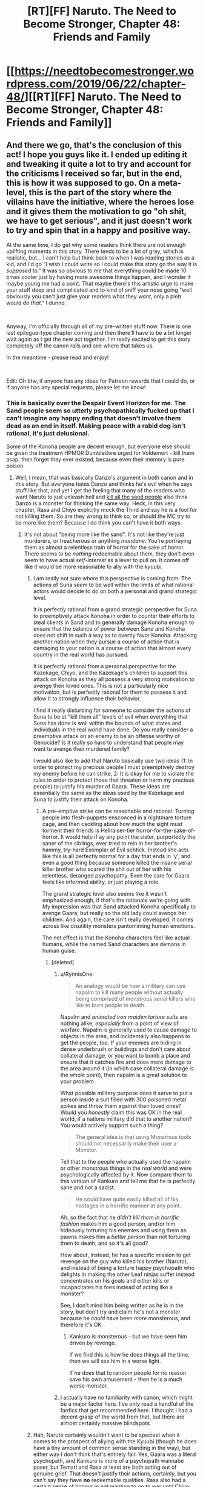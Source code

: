 #+TITLE: [RT][FF] Naruto. The Need to Become Stronger, Chapter 48: Friends and Family

* [[https://needtobecomestronger.wordpress.com/2019/06/22/chapter-48/][[RT][FF] Naruto. The Need to Become Stronger, Chapter 48: Friends and Family]]
:PROPERTIES:
:Author: Sophronius
:Score: 40
:DateUnix: 1561162792.0
:DateShort: 2019-Jun-22
:END:

** And there we go, that's the conclusion of this act! I hope you guys like it. I ended up editing it and tweaking it quite a lot to try and account for the criticisms I received so far, but in the end, this is how it was supposed to go. On a meta-level, this is the part of the story where the villains have the initiative, where the heroes lose and it gives them the motivation to go "oh shit, we have to get serious", and it just doesn't work to try and spin that in a happy and positive way.

At the same time, I do get why some readers think there are not enough uplifting moments in this story. There tends to be a lot of grey, which is realistic, but... I can't help but think back to when I was reading stories as a kid, and I'd go "I wish I could write so I could make this story go the way it is /supposed/ to." It was so obvious to me that everything could be made 10 times cooler just by having more awesome things happen, and I wonder if maybe young me had a point. That maybe there's this artistic urge to make your stuff deep and complicated and to kind of sniff your nose going "well obviously you can't just give your readers what they /want/, only a pleb would do /that."/ I dunno.

​

Anyway, I'm officially through all of my pre-written stuff now. There is one last epilogue-type chapter coming and then there'll have to be a bit longer wait again as I get the new act together. I'm really excited to get this story completely off the canon rails and see where that takes us.

In the meantime - please read and enjoy!

​

Edit: Oh btw, if anyone has any ideas for Patreon rewards that I could do, or if anyone has any special requests, please let me know!
:PROPERTIES:
:Author: Sophronius
:Score: 12
:DateUnix: 1561197691.0
:DateShort: 2019-Jun-22
:END:

*** This is basically over the Despair Event Horizon for me. The Sand people seem so utterly psychopathically fucked up that I can't imagine any happy ending that doesn't involve them dead as an end in itself. Making peace with a rabid dog isn't rational, it's just delusional.

Some of the Konoha people are decent enough, but everyone else should be given the treatment HPMOR Dumbledore urged for Voldemort - kill them asap, then forget they ever existed, because even their memory is pure poison.
:PROPERTIES:
:Author: Iconochasm
:Score: 10
:DateUnix: 1561225403.0
:DateShort: 2019-Jun-22
:END:

**** Well, I mean, that was basically Danzo's argument in both canon and in this story. But everyone hates Danzo and thinks he's evil when he says stuff like that, and yet I get the feeling that many of the readers who want Naruto to just unleash hell and [[https://www.youtube.com/watch?v=_60Jfwsylb8][kill all the sand people]] also think Danzo is a monster for thinking the same way. Heck, in this very chapter, Rasa and Chiyo explicitly mock the Third and say he is a fool for not killing them. So are they wrong to think so, or should the MC try to be more like them? Because I do think you can't have it both ways.
:PROPERTIES:
:Author: Sophronius
:Score: 5
:DateUnix: 1561226242.0
:DateShort: 2019-Jun-22
:END:

***** It's not about "being more like the sand". It's not like they're just murderers, or treacherous or anything /mundane/. You're portraying them as almost a relentless train of horror for the sake of horror. There seems to be /nothing/ redeemable about them, they don't even seem to have actual /self-interest/ as a lever to pull on. It comes off like it would be more reasonable to ally with the /kyuubi/.
:PROPERTIES:
:Author: Iconochasm
:Score: 7
:DateUnix: 1561234991.0
:DateShort: 2019-Jun-23
:END:

****** I am really not sure where this perspective is coming from. The actions of Suna seem to be well within the limits of what rational actors would decide to do on both a personal and grand strategic level.

It is perfectly rational from a grand strategic perspective for Suna to preemptively attack Konoha in order to counter their efforts to steal clients in Sand and to generally damage Konoha enough to ensure that the balance of power between Sand and Konoha does not shift in such a way as to overtly favor Konoha. Attacking another nation when they pursue a course of action that is damaging to your nation is a course of action that almost every country in the real world has pursued.

It is perfectly rational from a personal perspective for the Kazekage, Chiyo, and the Kazekage's children to support this attack on Konoha as they all possess a very strong motivation to avenge their loved ones. This is not a particularly nice motivation, but is perfectly rational for them to possess it and allow it to strongly influence their behavior.

I find it really disturbing for someone to consider the actions of Suna to be at "kill them all" levels of evil when everything that Suna has done is well within the bounds of what states and individuals in the real world have done. Do you really consider a preemptive attack on an enemy to be an offense worthy of Genocide? Is it really so hard to understand that people may want to avenge their murdered family?

I would also like to add that Naruto basically use two ideas (1: In order to protect my precious people I must preemptively destroy my enemy before he can strike, 2: It is okay for me to violate the rules in order to protect those that threaten or harm my precious people) to justify his murder of Gaara. These ideas are essentially the same as the ideas used by the Kazekage and Suna to justify their attack on Konoha.
:PROPERTIES:
:Author: CaseyAshford
:Score: 4
:DateUnix: 1561237989.0
:DateShort: 2019-Jun-23
:END:

******* A pre-emptive strike can be reasonable and rational. Turning people into flesh-puppets ensconced in a nightmare torture cage, and then cackling about how much the sight must torment their friends is Hellraiser-tier horror-for-the-sake-of-horror. It would help if ay any point the sister, purportedly the saner of the siblings, ever tried to rein in her brother's hammy, try-hard Exemplar of Evil schtick. Instead she acts like this is all perfectly normal for a day that ends in 'y', and even a good thing because someone killed the insane serial killer brother who scared the shit out of her with his relentless, deranged psychopathy. Even the care for Gaara feels like informed ability, or just playing a role.

The grand strategic level also seems like it wasn't emphasized enough, if that's the rationale we're going with. My impression was that Sand attacked Konoha specifically to avenge Gaara, but really so the old lady could avenge her children. And again, the care isn't really developed, it comes across like disutility monsters pantomiming human emotions.

The net effect is that the Konoha characters feel like actual humans, while the named Sand characters are demons in human guise.
:PROPERTIES:
:Author: Iconochasm
:Score: 3
:DateUnix: 1561240719.0
:DateShort: 2019-Jun-23
:END:

******** [deleted]
:PROPERTIES:
:Score: 6
:DateUnix: 1561241448.0
:DateShort: 2019-Jun-23
:END:

********* u/RynnisOne:
#+begin_quote
  An analogy would be how a military can use napalm to kill many people without actually being comprised of monstrous serial killers who like to burn people to death.
#+end_quote

Napalm and /animated iron maiden torture suits/ are nothing alike, /especially/ from a point of view of warfare. Napalm is generally used to cause damage to objects in the area, and incidentally also happens to get the people, too. If your enemies are hiding in dense underbrush or buildings and don't care about collateral damage, or you want to bomb a place and ensure that it catches fire and does more damage to the area around it (in which case collateral damage is the whole point), then napalm is a great solution to your problem.

What possible military purpose does it serve to put a person inside a suit filled with 300 poisoned metal spikes and throw them against their loved ones? Would you /honestly/ claim this was OK in the real world, if a nations military did that to another nation? You would actively support such a thing?

#+begin_quote
  The general idea is that using Monstrous tools should not necessarily make their user a Monster.
#+end_quote

Tell that to the people who actually used the napalm or other monstrous things in the /real world/ and were psychologically affected by it. Now compare them to this version of Kankuro and tell me that he is perfectly sane and not a sadist.

#+begin_quote
  He could have quite easily killed all of his hostages in a horrific manner at any point.
#+end_quote

Ah, so the fact that he /didn't kill them in horrific fashion/ makes him a good person, and/or him hideously torturing his enemies and using them as pawns makes him a /better person/ than not torturing them to death, and so it's all good?

How about, instead, he has a specific mission to get revenge on the guy who killed his brother (Naruto), and instead of being a torture happy psychopath who delights in making the other Leaf ninjas suffer instead concentrates on his goals and either kills or incapacitates his foes instead of acting like a monster?

See, I don't mind him being written as he is in the story, but don't try and claim he's not a monster because he /could/ have been /more/ monsterous, and therefore it's OK.
:PROPERTIES:
:Author: RynnisOne
:Score: 4
:DateUnix: 1561269915.0
:DateShort: 2019-Jun-23
:END:

********** Kankuro is monsterous - but we have seen him driven by revenge.

If we find this is how he does things all the time, then we will see him in a worse light.

If he does that to random people for no reason save his own amusement - then he is a much worse monster.
:PROPERTIES:
:Author: GeneralExtension
:Score: 2
:DateUnix: 1564850168.0
:DateShort: 2019-Aug-03
:END:


********* I actually have no familiarity with canon, which might be a major factor here. I've only read a handful of the fanfics that get recommended here. I thought I had a decent grasp of the world from that, but there are almost certainly massive blindspots.
:PROPERTIES:
:Author: Iconochasm
:Score: 3
:DateUnix: 1561243179.0
:DateShort: 2019-Jun-23
:END:


****** Hah, Naruto certainly wouldn't want to be speciest when it comes to the prospect of allying with the Kyuubi (though he does have a tiny amount of common sense standing in the way), but either way I don't think that's entirely fair. Yes, Gaara was a literal psychopath, and Kankuro is more of a psychopath wannabe poser, but Temari and Rasa at least are both acting out of genuine grief. That doesn't justify their actions, certainly, but you can't say they have *no* redeemable qualities. Rasa also had a certain sense of honour in not wanting to go to war until Chiyo swayed him, refusing to go after the Third's son, and wondering briefly about the chunin/jonin in the guesthouse he had just killed.

Also an odd thing I've noticed: Characters who do evil things for irrational reasons tend to be much more hated than those who do evil purely for the sake of evil. Heck, Bonesaw and the Joker both have fans even though I see them as horrifically evil, and I still don't really get why the former was accepted as redeemable.

Anyway, all of that is ignoring the more important point that even if all of the named Sand characters are evil, that doesn't mean that the shinobi fighting for them are. You can see at the end of this chapter that the others seem to be afraid of Rasa and Chiyo, and for good reason. So even if you think these specific people are pure poison, that doesn't justify a genocidal war against the entire Sand.
:PROPERTIES:
:Author: Sophronius
:Score: 6
:DateUnix: 1561235831.0
:DateShort: 2019-Jun-23
:END:

******* u/RynnisOne:
#+begin_quote
  Characters who do evil things for irrational reasons tend to be much more hated than those who do evil purely for the sake of evil.
#+end_quote

I... honestly don't see the difference between these two. Evil for its own sake is inherently irrational.

#+begin_quote
  why the former (Bonesaw) was accepted as redeemable
#+end_quote

You've got me, I have no idea. How they were totally cool with her Heel-Face Turn is beyond me, and it was one of the major dissonance moments for me when reading it. Same with "Valkyrie".

#+begin_quote
  So even if you think these specific people are pure poison, that doesn't justify a genocidal war against the entire Sand.
#+end_quote

Yeah, but see, the biggest problem is that until those high-ranking Evil Overlords are put down, the soldiers are just going to do their jobs and fight. Especially if they fear their masters more than you. So unless you have a strategy that avoids all normal warfare and instead targets the leaders by specific groups of highly experienced individuals trained and selected for the task (ie: What I assume warfare would be like in a world full of Ninja, warfare "Salarian style"), you're invariably going to have to harvest a lot of regular soldier guys on your way to the top.

While pure genocide should be off the table, there's no way their /nation/ should be allowed to survive in its current form.
:PROPERTIES:
:Author: RynnisOne
:Score: 2
:DateUnix: 1561270377.0
:DateShort: 2019-Jun-23
:END:

******** u/Sophronius:
#+begin_quote
  I... honestly don't see the difference between these two. Evil for its own sake is inherently irrational.
#+end_quote

I mean more people who do evil knowing it's evil. Card carrying villain types tend to be more well-liked, for some reason - perhaps just because they're more obviously a fantasy and so don't register as a threat. People are much more likely to have personal bad experiences with irrational idiots than with hammy supervillains, so the latter is seen as harmless, or something like that. It's always been interesting to me how some people can write apparently sincere articles about how Thanos or Killmonger or Scar is actually the hero of their story, while at the same time thinking of their own politicians as unforgivable monsters. It's an odd quirk of human psychology.

#+begin_quote
  While pure genocide should be off the table, there's no way their /nation/ should be allowed to survive in its current form.
#+end_quote

At the risk of bringing politics into this... didn't we learn from recent history that regime change is usually a terrible idea? If you think of the Sand as fantasy Iran, assassinating their leadership doesn't seem like nearly as good of an idea. The Third in this story has basically been doing the only thing he can do - try to improve relations with the current ruler to prevent the whole situation from becoming seriously worse.
:PROPERTIES:
:Author: Sophronius
:Score: 6
:DateUnix: 1561280633.0
:DateShort: 2019-Jun-23
:END:

********* u/RynnisOne:
#+begin_quote
  Card carrying villain types tend to be more well-liked, for some reason
#+end_quote

I'd say it's probably because readers/viewers can feel alright hating them or enjoying when they suffer. Since the character crossed a line into a territory where they aren't realistic /people/ anymore, it's OK to hate them, whereas in the real world that might not be morally acceptable.

That, and the hero's "goodness" is a mirror of the "evilness" of the villain. The nastier the villain, the more you root for the hero.

#+begin_quote
  how Thanos is actually the hero of their story
#+end_quote

That's honestly how Infinity War /actually went/. Thanos was a villain protagonist with a goal he honestly believed in. The fact that he retired to a farm at the end instead of doing more murderdeathkill shows that he honestly believed what he said. The other two examples don't fit as well, as Scar was simply selfish, and Killmonger was all about destruction and not working out a better system.

#+begin_quote
  didn't we learn from recent history that regime change is usually a terrible idea?
#+end_quote

/Looks at post-WWII Germany and Japan./

No. Regime change, properly done, can improve upon an otherwise hostile and belligerent nation.

What your describing is the more modern, lazy method where chopping off the head of the snake and then leaving while saying "Victory!" is the standard operating procedure. Of course, all it really does is create a power vacuum that causes even /more/ ruthless people to take over what's left and the process has to continue again.

Really makes you wonder if it's on purpose. But that's enough politics.

Allowing an enemy to completely screw you over and murder your people, as has been done here, will make the situation much worse. Absolutely nobody's view of the Leaf will improve from this except a few high-minded idealists, and absolutely everything will be harder from them. Furthermore, the /people/ of the Leaf are always going to wonder when it will be OK for someone else to raid and murder them and get away from it without repercussion.
:PROPERTIES:
:Author: RynnisOne
:Score: 4
:DateUnix: 1561304161.0
:DateShort: 2019-Jun-23
:END:


******** It's not hard for me to see why people found Bonesaw redeemable; she was a fundamentally innocent child forced to become a monster to survive, while being put through constant psychological and emotional abuse. The only agency you can really argue her having was choosing not to kill herself at ~8 years old before Jack could basically brainwash her.
:PROPERTIES:
:Author: meterion
:Score: 3
:DateUnix: 1561280118.0
:DateShort: 2019-Jun-23
:END:

********* Sure, I accept that different rules apply for children, but... she was /really/ into the torture. She did a lot of that stuff because she wanted to, not because Jack made her do it. And I don't really remember that part of her changing - she just had an epiphany where she went "oh right, Jack is evil" and somehow that made her "good". It was very weird to me.
:PROPERTIES:
:Author: Sophronius
:Score: 1
:DateUnix: 1561294311.0
:DateShort: 2019-Jun-23
:END:

********** Honestly though, it's not just a case of her being "really into" the monstrous things she did- hell, there are actual, real world analogues here. There are child soldiers in other countries, kids Bonesaw's age when Jack got to her, who get dragged from their homes and told, "either you fight with us or I shoot your mother in the head or worse," which is both unfathomably traumatic and also, I feel confident saying, OBJECTIVELY LESS TRAUMATIZING than what Bonesaw had happen to her. Then they get thrown in with other kids who just had the exact same thing happen to them, and get ordered to commit war crimes or else. Did you know what war crimes were at 8 years old? I sure as fuck didn't, and you're gonna tell me after it happens over and over again, and gets normalized, because that's how BRAINS WORK, that when they get captured or free or whatever, you would look at them and say, "yep, that 12 year old with Stockholm's Syndrome on steroids, yep completely irredeemable monster."? There's a reason we draw the line at adulthood when it comes to "how much agency does someone have." Is she completely blameless? No, of course not, but swinging the pendulum too far the other way makes even less sense.
:PROPERTIES:
:Score: 3
:DateUnix: 1561316735.0
:DateShort: 2019-Jun-23
:END:

*********** Okay, but... usually, child soldiers don't just change to "yeah, I'm good now" overnight. I get that you don't want to go over long periods of psychological treatment in a story like that, but it just feels... wrong. It wasn't just bonesaw either. The story was constantly going "hey remember that villain from 2 pages back? yeah we're on the same side now." Then again, the central premise was already that heroes and literal nazis were playing a game of cops and robbers with each other so they can team up to fight Godzilla, so I guess it's just one of those things you're supposed to roll with.
:PROPERTIES:
:Author: Sophronius
:Score: 1
:DateUnix: 1561318977.0
:DateShort: 2019-Jun-24
:END:

************ Yeah, and neither did Bonesaw- remember, she was in that stasis bubble sans-Jack for a couple years on her own, PLUS the intervention of someone who's whole thing is saying/doing something at the exact right time to cause major effect (yes, yes, I DO admit Path to Victory is bullshit). And even after that, she was only as far as admitting she was broken, not "yes this person is perfectly fine and good now they're 100% heroic and everything is fine." And yes some of the horrible villians were cooperating on Gold Morning, because the threat of complete global annihilation tends to do that to people. And they STILL weren't actually all that great at cooperating until Khephri- aka "Finally, everyone was working together." It's almost like people having varied and conflicting motivations and experiences, that can't be easily defined in a hero/villian dichotomy, was a central theme of the book or something.
:PROPERTIES:
:Score: 1
:DateUnix: 1561319501.0
:DateShort: 2019-Jun-24
:END:

************* ...but even the endbringers were cooperating with the heroes.

It isn't that there was a lot of morally grey and complex characters in the story - I'm perfectly okay with that. It's more that characters were 100% pure evil, right up until the story needed them to be good, and then they just were. Don't get me wrong, I like the story a lot, but it was very definitely tailored to be awesome rather than realistic.
:PROPERTIES:
:Author: Sophronius
:Score: 1
:DateUnix: 1561320373.0
:DateShort: 2019-Jun-24
:END:

************** Who else other than Bonesaw are you referring to with that? I can't think of anyone other than the Nine who fit that criteria, and even them, other than Jack, had at least some mitigating factor or another.

The Endbringers also were explicitly NOT human, and were basically wrangled in by the Simurgh to help, and with her we don't even KNOW her motivations, for all we know she had something further down the line she was/is planning for. I would say they're a reasonable exception considering their role in the story as "forces of nature."

I'm sorry if I come off as confrontational here, it just really bothers me how a lot of people in this community REALLY don't seem to "get" Worm- It's not a story about optimizing superpowers and saving the world. It's an exploration in trauma, conflict, and communication and the lack thereof, in a world where the consequences are turned up to 11. You aren't supposed to take Taylor's narration at face value, Khephri isn't a crowning moment of awesome, it's a tragic ending to a complicated character who gave in to her worst impulses at a pivotal moment, and just because it worked doesn't mean it was the best path to achieving that victory. Amy using her powers the way she does ("suboptomally") isn't a strike against the story; if you gave most people superpowers at the same time they experienced trauma, their first thought don't going to be to bootstrap that power to infinite energy- which is ironic, because that's the whole goal of the cycle in the first place. This sub especially seems to go into it expecting it to be like HPMOR, and end up missing a lot of the nuance. Hell, some people in this sub miss the nuance of that too, since it's ALSO supposed to be a cautionary tale of assuming you're right about everything.
:PROPERTIES:
:Score: 3
:DateUnix: 1561321278.0
:DateShort: 2019-Jun-24
:END:

*************** Oh no, I totally agree with that last paragraph. There is a lot of good character stuff in there, the world building is great, the escalation of drama is fantastic, all of that is true. And I certainly agree that rationality does not replace the need for a character-driven plot. HPMOR was written with the same philosophy, in fact.

But, that doesn't change the fact that in Worm things sometimes happen for no reason. There are a lot of "because path to victory says so" moments, which is just as stupid as when that happened in HPMOR, and things like "a Simurgh did it" is no better than the wizard version of the same. Yes, it's fine to sometimes have things happen without the POV characters understanding why, but things like the endbringers changing sides did not feel like it was properly set up to me, it just seemed like it happened because it was cool.

And the story does struggle a bit with constantly wanting to move on to the next cool thing. I remember being excited for the upcoming confrontation with Kaiser, but then Leviathan showed up and it was just dropped. I remember speculating excitedly about how they might counter Coil's power, but then he just drops his guard and dies. A lot of the time, I had this sense of immense potential that wasn't really explored because there always had to be new cool things going on, and by the end there were 10 new characters introduced for each old character that disappeared, to the point where it just wasn't a character-driven story anymore because they're all fighting to stop a prophesy because some character said so and now the SH9 are being mass produced so we have to fight them and wait that person is a bad guy now so I guess we have to change sides again...

Awesomeness is great, but a story also needs to have room to breathe. Worm didn't always get that, which was a pity.
:PROPERTIES:
:Author: Sophronius
:Score: 1
:DateUnix: 1561321996.0
:DateShort: 2019-Jun-24
:END:

**************** 100% agree on the pacing, and I'd say that's probably the biggest flaw of the story. He definitely fleshed out a lot more of the world than he showed, and there were moments that could have been focused on for longer. Pact had this problem but on steroids, but Twig and now Ward are definitely slowed down, and I think better for it.

Also agree on the Path to Victory thing, although I think it works for what it is. I suspect we could probably talk in circles around that point for hours and not really get anywhere, so I'll just leave it at that.

The Simurgh I think works though, because when we do see inside her head we find out she's not quite as omniscient as people seem to think, and it works by showing how the "threat" of Simurgh influence, and people's subsequent reaction tends up being more dangerous than the influence itself.

I wouldn't say anything quite happens "for no reason," I can't think of any moment in the story where someone does something or something happens that isn't a result of people acting in their own best interest based on whatever information and perspective they had at the time, however flawed it may be.

Kaiser works precisely BECAUSE it's so sudden and unexpected, him and other characters getting demolished in that fight works to really ramp up the stakes and show just how dangerous this world is. Remember, these things are attacking a major city once every few months, and we really see the impact of that first hand. And it's not like his whole crew just disappears, the remnants of the EEE stick around and still have an impact on the story.

The whole Coil thing is subtle enough that I didn't actually catch it on my first couple read-throughs, but he didn't just grab the idiot ball, they defeated him exactly how you'd counter someone with that power in real life- they built up resources, slowly and subtly enough that he wouldn't notice until it was too late, and then get him in a position where he's forced to use his power with the safety off or risk losing long-term. It's also heavily implied he tried to kill Taylor many, many times without his power, and failed each time- the attack on the Mayor, when Tattletale's power suddenly gave her completely different info? It means that there was a whole timeline where he DID try to kill her, failed, and she went after him, so he had to hold off and try again. That entire fight sequence from the moment he kidnaps Taylor until his death is basically him using his power non-stop, and we only see the timelines where it goes least bad for him. Remember "don't use grenades, whatever you do?" The whole convoluted sequence with the barn and the fire isn't him cartoon villaining, it's plan Z after plans A-Y have failed over and over again. It's honestly one of my favorite parts of the book, and clever narrative structures like that are probably Wildbows biggest strengths.
:PROPERTIES:
:Score: 2
:DateUnix: 1561323873.0
:DateShort: 2019-Jun-24
:END:

***************** With regards to Coil, I can only link you to this crushing rebuttal in reply: [[https://forums.sufficientvelocity.com/threads/the-need-to-become-stronger.33074/page-6#post-8773524]]

All nonsense aside though, the implications of his power were never really explored, and saying "he used it off screen for off-screen reasons really doesn't work from a story-perspective. The point is that there is buildup, you raise audience expectations... and then the thing simply doesn't happen. That doesn't mean that what does happen can't still be awesome, but you still end up disappointing some readers by never doing the thing you had effectively promised you would do. It's like Chekhov's gun: If you show the reader a cool railgun at the beginning of the story, it should be fired on-screen - not mentioned between lines how it couldn't be used in the final fight because it was already used off-screen.
:PROPERTIES:
:Author: Sophronius
:Score: 1
:DateUnix: 1561326495.0
:DateShort: 2019-Jun-24
:END:

****************** Okay, so while that link was very pithy and very amusing, I'm going to have to hard disagree on basically all of it.

For one, Tattletale didn't just wave a stack of cash and magically convince the mercs- she worked with them them most closely out of any of the Undersiders even before the betrayal, and is shown on-sceen to have a somewhat close and trusting relationship to them. You're telling me someone who's whole power is being able to figure things out about people, wouldn't be able to convince a coworker that they interact with favorably over a long period of time that their boss is losing touch, and maybe it's time for a change in management? We don't actually know the extent of Claverts relationship with the mercenaries, we don't know precisely what was said, but there's definitely more to it than "hey look more money."

The fact that he failed to kill her while using his power to stay safe, WAS shown on-sceen at least once, that was the point of the "he's going to kill you" subplot in the Mayor attack. We ALSO know that he HAD to use his power without a safe timeline, because time still moves normally forward, he just gets two shots at things. The debate was only going to happen once, he basically had to make his move then or else he risks the city getting condemned, and he didn't want to leave that up to chance, since if he fails it doesn't matter how many safe timelines he has, his whole enterprise crumbles.

So he's made this agreement about Dinah with the Undersiders, and he doesn't want to give her up because she's too valuable. If he goes back on it directly, they have enough dirt/firepower to be a serious problem. However, Taylor is the only one who REALLY has a problem with it (I'll get to that), and they all back her, so if he just gets rid of Taylor it's likely he can just convince the rest of them to play nice. Which is why he stages the whole "fake betrayal."

So he needs to kill Taylor (something he's been expicitly trying to do and failing multiple times with safe timelines up) without tipping off the rest of the Undersiders that he's doing it, since if they find out they'll go thermonuclear on him. But like I said, he needed to use both timelines already, and he needs to disappear as Calvert asap since he just faked his death, and if he gives up Dinah now it will be very hard to keep trying to get her away from Taylor. So if he leaves a safe timeline and resets to it, he loses Dinah for good. Was it worth him risking everything? No, but it's absolutely in character given how he's acted towards her the whole story.

Also, don't know if you have seen this, but WoG is that his power isn't actually parallel universe creation (which doesn't really jive with the rest of the setting), it's basically a precog power with a weird interface. Which isn't stated but it is implied, based on how his power interacts with Dinah's and the feedback being something that expicitly happens when precog powers interact.

As far as how Taylor's reaction to Dinah's condition and lack thereof for all the other messed up shit, yes, that's true, it's also the point. She's basically using her as a rationalization for everything she's doing. It's the same as her "oh it's okay because it's just cover so I can bust these guys later." She's trying to rationalize her bad decisions but digging herself deeper.
:PROPERTIES:
:Score: 2
:DateUnix: 1561328540.0
:DateShort: 2019-Jun-24
:END:

******************* u/Sophronius:
#+begin_quote
  You're telling me someone who's whole power is being able to figure things out about people, wouldn't be able to convince a coworker that they interact with favorably over a long period of time that their boss is losing touch, and maybe it's time for a change in management?
#+end_quote

Sure, her power can justify it, but her power could justify /anything/. That's part of the problem. Her power is a black box that sometimes tells her things and sometimes doesn't. It isn't satisfying to have her do stuff like that offscreen and have it work based on what essentially boils down to "a precog did it". There was not enough set-up for her bribing his mercs, and so it wasn't a satisfying resolution for me.

#+begin_quote
  The fact that he failed to kill her while using his power to stay safe, WAS shown on-sceen at least once, that was the point of the "he's going to kill you" subplot in the Mayor attack. We ALSO know that he HAD to use his power without a safe timeline, because time still moves normally forward, he just gets two shots at things.
#+end_quote

But all of that is just an in-story justification designed to give Tailor a chance. There is no way, absolutely empathically /no way/ that someone like you or I would actually go "Huh, looks like my super-secret simulated attempts to kill this one superpowered individual all keep failing for some weird reason. I guess I have no choice but to do it again except for real this time, despite having no reason to think the outcome will be any different. Oh, and since just shooting her apparently doesn't work, I guess I'll instead use a convoluted scheme involving a perfect body double meant to trick her friends into thinking she betrayed her, and at the same time teleport her into a burning building that she can't escape out of unless she happens to have a gun or something, and I'll just stake my entire life on that. Yeah, sounds good."

The whole sequence is a comic book plot. And that would be fine, in principle, if it were that kind of story. But Wildbow generally tried to have things make sense. Coil was presented as a dangerously smart, rational villain. A ridiculous plot like this, where he ditches his best defence on a ploy that hinges on using new technology to copy her powers, her friends not catching on, her not being able to escape a building etc. when he *knows* that he already failed to kill her several times in the past... it makes zero sense.

#+begin_quote
  As far as how Taylor's reaction to Dinah's condition and lack thereof for all the other messed up shit, yes, that's true, it's also the point. She's basically using her as a rationalization for everything she's doing. It's the same as her "oh it's okay because it's just cover so I can bust these guys later." She's trying to rationalize her bad decisions but digging herself deeper.
#+end_quote

Oh sure. That part is weird, but in character. Her odd psychology could sometimes make her frustrating to read, but it's not bad writing by itself.
:PROPERTIES:
:Author: Sophronius
:Score: 1
:DateUnix: 1561330416.0
:DateShort: 2019-Jun-24
:END:


****************** Edit: re read your link again, didn't realize you brought up the WoG. You may be right about the "murdering millions of conscious beings each time" thing, but then doesn't Dinah do the same thing but on a much larger scale each time she uses hers? I feel like that crosses over into "suspension of disbelief" far enough, especially considering that powerful precog abilities are expicitly expensive but in the toolbox of the Entities.
:PROPERTIES:
:Score: 2
:DateUnix: 1561328952.0
:DateShort: 2019-Jun-24
:END:


************** u/GeneralExtension:
#+begin_quote
  ...but even the endbringers were cooperating with the heroes.
#+end_quote

Taking the in story reason as given, it makes sense. If there was foreshadowing for the whole Eidolon thing I missed it. (The "they're not trying to destroy the world, just cause chaos" was one thing, but how did Eidolon do that? He was never aware of that being one of his powers, and the other powers in the work didn't have that much of a surprise to their holder.) Given the pre-existing stuff, it wouldn't have worked for the Simurgh to suddenly reveal a less passive Master ability and take over a bunch of capes >! and directly send them against You-Know-Who, even if that seems almost more in character. !<

Afterwards it is unclear what they are going to do/what their goals are, or what they'll do next.
:PROPERTIES:
:Author: GeneralExtension
:Score: 1
:DateUnix: 1564851189.0
:DateShort: 2019-Aug-03
:END:


********** I don't disagree with that, but I would respond that while Bonesaw may have liked doing the things she did, Jack was the one who made her into that kind of person without her choice in the matter. For an analogy appropriate to that series, think of her like a dog whose been trapped in a dogfighting ring. The dog may come to enjoy what it does, but not for any fault of its own but the environment it was forced to be in.
:PROPERTIES:
:Author: meterion
:Score: 2
:DateUnix: 1561310431.0
:DateShort: 2019-Jun-23
:END:


******** u/Iconochasm:
#+begin_quote
  You've got me, I have no idea. How they were totally cool with her Heel-Face Turn is beyond me, and it was one of the major dissonance moments for me when reading it. Same with "Valkyrie".
#+end_quote

Because both of them had the general backstory of "traumatized child who can't be held entirely responsible for their actions", plus had a remorse & redemption arc.
:PROPERTIES:
:Author: Iconochasm
:Score: 2
:DateUnix: 1561311987.0
:DateShort: 2019-Jun-23
:END:

********* Yeah, as well as decades or more of actually doing reprehensible things since they were children, and a 'redemption arc' that lasts but a fraction of the written series that we see.
:PROPERTIES:
:Author: RynnisOne
:Score: 1
:DateUnix: 1561314554.0
:DateShort: 2019-Jun-23
:END:

********** The redemption arc wasn't powerful because it just excused everything she did, it was powerful because she chose to stop at all. There's not a person on the planet, alive or in history, who could have resisted the level of psychological breakdown and brainwashing that Jack inflicted on her at EIGHT YEARS OLD, before grooming her for many, many years after. Yes, Bonesaw is a monster, but the reason that her heel-face turn worked was because once she no longer had Jack manipulating her, she was able to recognize on some level, "hey this is fucked up, I'm really awful aren't I," and chose to try to do some good in the world, instead of just accepting she's a monster and doubling down. It doesn't excuse her past actions, but it is a powerful moment in the story nonetheless.
:PROPERTIES:
:Score: 6
:DateUnix: 1561315657.0
:DateShort: 2019-Jun-23
:END:


********** Bonesaw is ~12 when we see her, having been in the thrall of a psychopath with superpowered manipulation since she was ~7. Her redemption arc is an interlude that spans the better part of 2 years.
:PROPERTIES:
:Author: Iconochasm
:Score: 2
:DateUnix: 1561346834.0
:DateShort: 2019-Jun-24
:END:


***** u/RynnisOne:
#+begin_quote
  that was basically Danzo's argument in both canon and in this story. But everyone hates Danzo and thinks he's evil when he says stuff like that
#+end_quote

To be fair, when you have a militaristic pragmatic rationalist express his opinion and put his methods into action, a /lot/ of people get squeamish really quickly. Even, or especially, if their approach is probably the best possible solution.

#+begin_quote
  Rasa and Chiyo explicitly mock the Third and say he is a fool for not killing them.
#+end_quote

And they are right. They have just butchered many of his people, led to the deaths of several of his most powerful supporters, and have shown zero remorse for what they have done. It's not the first time they have betrayed him or set him up in an almost impossible position politically in an attempt to bring him down.

And then he just /lets them get away with it/. No concession or agreements on their part aside from "stop attacking us now and we'll not attack you". Of course they laugh. Hell, /I/ laughed when reading it, and still can't believe him.

#+begin_quote
  Because I do think you can't have it both ways.
#+end_quote

Sounds like a false dichotomy to me. We're talking about Naruto, right? Who, even in canon, is almost always the guy to Take A Third Option?
:PROPERTIES:
:Author: RynnisOne
:Score: 7
:DateUnix: 1561270770.0
:DateShort: 2019-Jun-23
:END:

****** Oh, I don't think Danzo is the good guy actually - not canon Danzo, certainly. But a big part of what I'm trying to do with this story is show how the exact same actions can either seem horribly evil or totally fine depending on who does it to whom, and from whose perspective it is shown.

- Canon Danzo argued that the other nations are evil and that the Leaf should do a pre-emptive strike, and he was called a monster for it. In NTBS, he says the same thing... except he kind of ends up being right.
- Canon Sarutobi was all about tolerating horrific evil in the name of peace. And yet, everyone saw him as the good guy, even when the Head Torturer was standing right there next to him, because he was the Good Guy (TM)
- Canon Naruto was all about forgiving seemingly irredeemable enemies, such as Gaara. But when he does a much less extreme version of that in this story (not killing Temari and Kankuro) it doesn't feel so right. It feels like injustice.
- Canon Itachi slaughtered his entire clan, and most of the readership still see him as a hero, because he was cool.
- Canon Temari casually tossed Tenten onto a pile of her own knives and Shuriken after she was already unconscious and defeated, because... she wanted to show how superior she was, I guess. But it's okay, because she turned good later.
- Canon Kankuro trapped his opponent in an Iron Maiden and impaled him from every side at once with spikes, and he never stopped grinning and taunting even as his victim screamed and begged to be released. And we were *okay* with that because hey, Kankuro was on *our* side now, and he was doing it to one of the bad guys.

That's the point of this. I wanted to show what it looks like to argue for canon Naruto's philosophy of forgiveness in a world that isn't specifically tailored to make that worldview look good. That was the idea, anyway. That doesn't mean Naruto can't still find a way to make it work, somehow - but it can't be as easy as him forgiving Gaara in canon. That simply would not work in a rational story.
:PROPERTIES:
:Author: Sophronius
:Score: 9
:DateUnix: 1561282108.0
:DateShort: 2019-Jun-23
:END:

******* I wasn't saying he was good. I simply said he was a militaristic pragmatic rationalist. From his point of view, that's the best thing to do.

And honestly, he's still right either way. Even aside the fact that he's actually 'right' due to the plans of the other nations, he exists in a world where standing armies aren't a thing as much as /every army is composed of tiers of various levels of special forces/. Pre-emptive strikes are the /only/ real way to wage war in such scenarios.

Sarutobi may be the 'designated good guy', in which case people will tend to see him as much. That's more of a storytelling trope. But, being rational here, that doesn't stop them from being horribly wrong or outright stupid. If "Peace" is your goal above all costs, you will either force everyone to stop warfare entirely if you are powerful enough, or you will quite peacefully lead yourself and your people to the noose if you are /not/ powerful enough.

Oh no, when Naruto does it in the series, it feels like injustice too. I mean, maybe it's different for other people, but I find it hard to believe. The difference is that in the show he's one of the protagonists that does their best to /befriend the villains/ and show them a better way through his own actions (Tenchi Muyo comes to mind as being one of the archetypal anime that pioneered this approach). Now, realistically, this is /not going to work on hardened killers who grew up being child soldiers/, but nothing else in the world seems to run on logic anyway, so that's just one of the powers of the protagonist, I suppose. Still, it doesn't have to be /justice/, it just has to be /reasonable/. I can see him letting Temari off the hook here, as she was blinded for 'justice' for her brother. But I can't see Naruto, the guy who cares about his friends more than anything else, letting this version of Kankuro off the hook. If anything, he'd come to rightly believe that the man has at least a sizable portion of his brother's madness.

I hate Itachi and Sasuke. And like this version of Naruto, I see absolutely no reason why anyone would be falling and fawning over them in admiration. Even the guy that wrote Sasuke started with him being a "calm cool kung fu genius" type and reverse-engineered his flimsy 'personality' from there. Their characters are some of the /most irrational/ in the original series, and that's saying a /lot/.

The Canon Kankuro example seems more like the previous bit about the enemies being dehumanized. If they're so over-the-top evilbad, then we cease to see them as humans. I'd find his actions disgusting and unproductive either way. Emotions aside, it's impractical to do such a thing, because either the enemy is too weak to be a threat to you anyway, or the enemy is strong enough to be a threat and you are /just giving them more time to escape or survive/. If the latter, just knife them and be done.

#+begin_quote
  That's the point of this. I wanted to show what it looks like to argue for canon Naruto's philosophy of forgiveness in a world that isn't specifically tailored to make that worldview look good
#+end_quote

Now /THIS/... /this I like/. Canon Naruto's philosophy in the series is just stupid, given everything we know, and it only works /because/ he's the designated Hero Protagonist and everything works out for him in the end. It's like an extremely proactive, offense-based version of Plot Armor. It'll be interesting to see if /this/ Naruto finds a way to make it work rationally, fails at it and has to adapt to the world as it actually is (as he did against Gaara here), or finds some reasonable middle ground in between the two extremes (what I'm guessing will actually happen).
:PROPERTIES:
:Author: RynnisOne
:Score: 8
:DateUnix: 1561305041.0
:DateShort: 2019-Jun-23
:END:

******** u/Sophronius:
#+begin_quote
  And honestly, he's still right either way. Even aside the fact that he's actually 'right' due to the plans of the other nations, he exists in a world where standing armies aren't a thing as much as /every army is composed of tiers of various levels of special forces/. Pre-emptive strikes are the /only/ real way to wage war in such scenarios.
#+end_quote

Well, canon Danzo is just empirically wrong because his actions are the cause of 90% of the problems in the series. Heck, he was actively hurting his own country for most of the story, nevermind the rest of the world.

NTBS Danzo... we'll see. He'll definitely have more screentime in the next act, so should be fun. :)

#+begin_quote
  But I can't see Naruto, the guy who cares about his friends more than anything else, letting this version of Kankuro off the hook. If anything, he'd come to rightly believe that the man has at least a sizable portion of his brother's madness.
#+end_quote

But he didn't let him off. He was actively trying to kill him and Temari until he revealed Shikamaru, and then he was in a position where he had to bargain for Shikamaru's life. That doesn't mean he has forgiven Kankuro, it just means he cares more about saving the living than avenging the dead. Like a rationalist should.

Technically, he could have attacked Kankuro immediately after he released Shikamaru, but A) this would be out of character for Naruto and B) the rest of the Sand's army was rapidly approaching, so that wouldn't have been a good idea at all.

He did the sensible thing in cutting his losses, IMO. But I get the impression that some people think Naruto just doesn't care - because he tries very hard to make his decisions based on logic rather than emotion - and that isn't true at all.

#+begin_quote
  It'll be interesting to see if /this/ Naruto finds a way to make it work rationally, fails at it and has to adapt to the world as it actually is (as he did against Gaara here), or finds some reasonable middle ground in between the two extremes (what I'm guessing will actually happen).
#+end_quote

I'll note it down as a prediction :)
:PROPERTIES:
:Author: Sophronius
:Score: 7
:DateUnix: 1561308946.0
:DateShort: 2019-Jun-23
:END:

********* I'm pretty sure Canon Danzo isn't the cause of 90% of the problems when you have other actors who are themselves actively trying to mess with them. And in the Shippuden arc you have Akatsuki messing with everyone.

Should be interesting to see how this version turns out, though.

#+begin_quote
  That doesn't mean he has forgiven Kankuro, it just means he cares more about saving the living than avenging the dead. Like a rationalist should.
#+end_quote

You mean like *Naruto* should. A rationalist would reasonably weigh the life of his (possibly already going to die) friend versus the friends he /could/ be losing in the future if this enemy manages to escape. And as this enemy is quite wiling to meat puppet and torture his allies for his own ends, it's pretty much certain he will have to deal with him again. Rationalists care about the future as much as the past.

*EDIT*: In addition, Naruto has revealed to them the ultimate secret behind familial ninja techniques. Eliminating both of them seems like it should be a high priority.

#+begin_quote
  A) this would be out of character for Naruto
#+end_quote

Out of character for Canon Naruto, sure.

#+begin_quote
  B) the rest of the Sand's army was rapidly approaching, so that wouldn't have been a good idea at all.
#+end_quote

He doesn't know the details of that, and even if he didn't know, the Leaf ANBU were then surrounding THAT group's leadership. And, honestly, Naruto wouldn't have much of a challenge against their common grunts.

#+begin_quote
  because he tries very hard to make his decisions based on logic rather than emotion
#+end_quote

Except, of course, that logic only leads to the same results when it has the same inputs. Fail to provide all the pertinent inputs, and your output will be flawed. Sometimes logic and emotion can agree.

#+begin_quote
  I'll note it down as a prediction :)
#+end_quote

Sounds good. :D
:PROPERTIES:
:Author: RynnisOne
:Score: 4
:DateUnix: 1561314949.0
:DateShort: 2019-Jun-23
:END:

********** u/Sophronius:
#+begin_quote
  I'm pretty sure Canon Danzo isn't the cause of 90% of the problems when you have other actors who are themselves actively trying to mess with them. And in the Shippuden arc you have Akatsuki messing with everyone.
#+end_quote

Yes, but he inspired Nagato to go superevil in the first place, so everything Akatsuki does can kinda be traced back to him. Also, everything Itachi does. And he was actively working with Orochimaru, too. And even Madara only got resurrected because of Kabuto, who was Danzo's spy until Danzo tried to have him killed. So yeah, he was indirectly responsible for at least 90% of the bad things that happened during the main plot of Naruto.

#+begin_quote
  And as this enemy is quite wiling to meat puppet and torture his allies for his own ends, it's pretty much certain he will have to deal with him again. Rationalists care about the future as much as the past.
#+end_quote

He has no reason to think that. For a meta-perspective, sure, you can think "we haven't seen the last of that guy", but from Naruto's perspective Kankuro is just one potential enemy among hundreds, and one way or another the guy is not likely to be in Konoha for long, which hugely decreases the chances of them running into each other.

#+begin_quote
  *EDIT*: In addition, Naruto has revealed to them the ultimate secret behind familial ninja techniques. Eliminating both of them seems like it should be a high priority.
#+end_quote

No he didn't, they were not present for that part. Naruto did teach Temari how to summon people (and indirectly, how to puppet people) but it wasn't at all clear how much those two already knew. They are the children of the Kazekage, after all, and probably had access to quite a few secrets already.

Either way, Naruto definitely wouldn't go around assassinating people just because they know something about how ninjutsu works. I don't think defaulting to murder is rational at all.

#+begin_quote
  He doesn't know the details of that, and even if he didn't know, the Leaf ANBU were then surrounding THAT group's leadership. And, honestly, Naruto wouldn't have much of a challenge against their common grunts.
#+end_quote

He saw the Sand army, but didn't see the Anbu. Considering how Kankuro and Temari were actively falling back towards the bulk of the Sand's forces, and considering how Naruto's orders were to evacuate himself and Sasuke, retreat makes perfect sense. Yes, he has agency, but he also knows how badly things can go wrong when you try to take matters in your own hands - especially in an uncertain and dangerous situation like that.

And with regards to common grunts not being dangerous... it doesn't work that way in NTBS. There are no hitpoints or power levels. Literally any genin could have a forbidden technique that just so happens to perfectly counter your own. Or they could be Uchiha Itachi in disguise. You just don't know. And as you could see from Kabuto's fight with Sakura, that kind of attitude could get you killed.
:PROPERTIES:
:Author: Sophronius
:Score: 3
:DateUnix: 1561320069.0
:DateShort: 2019-Jun-24
:END:

*********** u/RynnisOne:
#+begin_quote
  Yes, but he inspired Nagato to go superevil in the first place, so everything Akatsuki does can kinda be traced back to him.
#+end_quote

Yes, but what was Nagato's motivation to make the organization that way? And does an inspiration mean the guy is responsible for the others actions? There's a difference between indirect and direct causes.

#+begin_quote
  He has no reason to think that.
#+end_quote

You're kidding, right? He has /every/ reason to think that. The whole reason Tamari and Kankuro attacked him and his friends /in the first place/ is because Naruto killed Gaara. They ceased to get their revenge on him. It's is 100% likely that, if they are left to their own devices, they /will/ come back to fight him again, and they /will/ have no problem torturing and tormenting his friends if its means they can get to him. His performance in this battle shows he is willing to go out of the way to save his friends, directly proving that they are correct in their assumptions as to how he will act. Rationally, they will /have/ to go after him again.

#+begin_quote
  which hugely decreases the chances of them running into each other.
#+end_quote

The odds are pretty much 100%, because they will actively seek Naruto and his friends out. Sure, if Naruto stays in the land of the Leaf for the rest of his natural life, he might be somewhat successful in avoiding them in the future, but that requires he take all his hopes and dreams and chuck them in a dumpster.

#+begin_quote
  Naruto did teach Temari how to summon people (and indirectly, how to puppet people)
#+end_quote

OK, so one critical secret instead of one ultimate secret. Everything else still applies.

#+begin_quote
  Naruto definitely wouldn't go around assassinating people just because they know something about how ninjutsu works. I don't think defaulting to murder is rational at all.
#+end_quote

Good thing no one is making that argument that he's 'defaulting to murder' then. Sure, Naruto won't go around assassinating /random people/ for that reason. But /specific/ people who hold a grudge, murder and torture his friends, are political enemies to his homeland, and have critical secrets and are /right there/ fighting against him or trying to get away? Yeah, he'd at least consider it seriously, and realize it will be a future problem if he lets it go.

#+begin_quote
  Considering how Kankuro and Temari were actively falling back towards the bulk of the Sand's forces, and considering how Naruto's orders were to evacuate himself and Sasuke, retreat makes perfect sense.
#+end_quote

We've had battles where things are determined in /seconds/. I'm pretty sure he's got time to make the attempt. I mean, it's not like they don't just wander off on foot afterward slowly while Naruto, Sasuke, and Shino all decide to have a chat and perform some battlefield triage on the fallen. Naruto and Co didn't really retreat, they just sat there and let the sand leave. I'd agree that if the Sand ninja were like /right over there/ making a commotion and flashes of light and sounds of battle were getting closer, they might have some urgency.

The only /real/ argument for him not trying to kill at least one of them is whether or not his rather rational rant toward them was heartfelt and he was thinking it reasonably likely he could convince them that they shouldn't fight because they were being played. In that case, it's more him making a gamble on being merciful helping convince them he's serious.

#+begin_quote
  And with regards to common grunts not being dangerous... it doesn't work that way in NTBS.
#+end_quote

That was painfully obvious with the "Hokage killed during a training exercise" bit, which I appreciated. But you've also had scenes where it's pointed out the low tier genin and chunin just got /mulched/ by their vastly more experienced opponents, so I find that strictness of this rule rather questionable.

There aren't power levels in the conventional sense, but there are certainly 'tiers' of threat, and most of those common dudes aren't anywhere in Naruto's weight class, just like he's not in the division of the leaders or sanin. In any event, those threats aren't even visible or anything to him, and there's as much odds that Leaf ninja are in the retreat path as Sand.

#+begin_quote
  And as you could see from Kabuto's fight with Sakura, that kind of attitude could get you killed.
#+end_quote

Yes, but I'm referring to /running away/ prudently when you're obviously outmatched by a visible threat. You're referring to /trying to solo someone/ arrogantly because you think you are better than they are in every way. That's not a character flaw this Naruto has.
:PROPERTIES:
:Author: RynnisOne
:Score: 2
:DateUnix: 1561321739.0
:DateShort: 2019-Jun-24
:END:


******* u/kaukamieli:
#+begin_quote
  most of the readership still see him as a hero
#+end_quote

Wait what? Is there a poll somewhere or some other stat?
:PROPERTIES:
:Author: kaukamieli
:Score: 2
:DateUnix: 1561407442.0
:DateShort: 2019-Jun-25
:END:


******* u/GeneralExtension:
#+begin_quote
  Canon Itachi slaughtered his entire clan, and most of the readership still see him as a hero, because he was cool.
#+end_quote

A cool villain, not a hero. At best, his story (initially) seems like it's trying to say, hey, maybe if you train someone to kill from birth, and don't treat them well, in a world that's a little short on clear right and wrong, they might a) go crazy and kill you, b) they might decide they don't like the side they're on and slaughter basically everyone they know, c) defect/go rogue and stop following orders. Why should you do something because someone tells you to, if they're obviously evil? In this light he killed because they were the best, so they were the ones who'd have gone/been sent after him. (Him defeating them /all/ in person is a little overboard - bombs, poison, etc. seem more reasonable/likely.)

Later this turned into >! "if they'll kill /anyone/ if they're ordered to do so, that includes their family/friends/clan". Would have been interesting to see how it'd have gone if the order had been to kill the Hokage. !<
:PROPERTIES:
:Author: GeneralExtension
:Score: 1
:DateUnix: 1564852211.0
:DateShort: 2019-Aug-03
:END:


*** I feel like this move by the Hokage comes off as irrationally stupid because there's absolutely /no/ punishment here. Even the part were Gaara was killed was still within the established ninja rules, and Sand broke the rules when they started the attack, and now they've gotten away with it completely scot-free.

This move is a military and diplomatic blunder by the Hokage, since none of the main assets of the Sand (other than Gaara) have been neutralized, they and whoever else can twist this into making Konoha look very /very/ weak. I can estimate the ripple effect this will have on the different forces at play -

- For the other villages : (Akatsuki/Enemy sponsored) Headlines to the tune of "Leaf village elder assassinated, perpetrators escape from right under the Anbu's nose.". Konoha viewed as weak, naive, an easier target. Sand village more respected/feared for pulling off this massive assassination on the head of state of the most powerful country and getting away with it.
- For Konoha's enemies : Have more of a reason to come together, cooperate, be more aggressive, be much more demanding of Konoha. Impression of Konoha becomes that of "weaker village" Overall, more confidence to enemies.
- For Konoha's remaining allies : Shows weakness, taboo in ninja world, shows that even if you betray them they're gonna be fine with it. More likely for some countries to become neutral or lose trust of Konoha's capabilities as a result of this.
- For Konoha's shinobi population : Blue balls their vengeance, no thought given to what they might think about the whole situation. Makes all the powerful people gathered there look like fools, why did they even come there, if they were just going to let the Sand go? They were retreating anyway, so why the whole theatre? Many prominent clans have lost their children, when they find out that the Hokage simply let their killers leave, I'm not sure they will trust the village leadership anymore. Quite a lot of them could become more drawn to Danzo and his "kill them all" mentality. The village unity will be either be broken into a thousand pieces, or become united in revenge.
- For Sand village : Shows that Konoha needs them as allies, even after they pulled off things that would've made them enemies for generations in the ninja world. Shows them that there's a bigger enemy that Konoha is fighting, but (what a wonderful blunder) doesn't convince them that this is Sand's enemy as well. Shows them that they are willing to let them get away with pretty much anything as long as they help fight this greater threat, giving the Kazekage leverage akin to a leash on Konoha.
- For Akatsuki/The Enemy : Great news! Konoha is regarded as an absolute weak/naive nation on the world stage. Our subverted ally Sand has not lost any significant force (except Ichibi, which we have the means to recover). Much easier to convince some of the more neutral villages to side against Konoha, as they want to survive, and our protection became much more valuable than that of Konoha.

Trusting the Sand village to act in the interest of a better world, after they have been fooled twice (or possibly more) by the Akatsuki is absolutely not rational, it's just plain naivety. It's akin to acting like a person with normal values in the middle ages.

Alternate Konoha move -

- Capture all sand forces, kill those who resist. Try to convince Kazekage about akatsuki in prison, if agreeable, release them a little later --> now you have two villages that can cooperate against Akatsuki! Also let the news spread that Konoha didn't let the perpetrators get away. (Likely to fail, as Akatsuki is simply going to assassinate the Kazekage and try to subvert the next one).
- If convincing the Sand elders fails (which is likely, as they have already been fooled twice) keep the entire leadership in prison (or kill them idk, your choice), take over sand village yourself or install a puppet ruler (easier). Now you have a whole new village infrastructure and resources to use against the Akatsuki/Enemy!

After this chapter I'm actually very surprised that the other villages aren't sharing information with each other. My assumption was that each village would want to keep it's failures (Akatsuki's victories) hidden to the others, and so communication regarding that was impossible. But here the Hokage apparently doesn't care about any of that, and is willing to, idk, meet the Sand halfway regarding Akatsuki involvement? Strange, because not once were the Akatsuki mentioned by the Hokage...

I can guess that you, perhaps, wanted to show the audience that this is where the change starts, this is where the inter-village violence starts its decline, where the unification against Akatsuki starts, and a new age of world peace will eventually dawn because of this one move. But you decided to do it at the absolute worst time and place, and with such a drastic action. The sand has broken a treaty, betrayed an alliance, murdered your civilians and /children/ in cold blood. And you just let them go? In a feudal environment? It's the wrong move on so many different levels.

Change comes from slow steps, years of effort. It's never going to be doing or saying one thing, the other villages going "GASP!" and everything becoming sunshine and roses.
:PROPERTIES:
:Author: cyberdsaiyan
:Score: 8
:DateUnix: 1561233484.0
:DateShort: 2019-Jun-23
:END:

**** u/Sophronius:
#+begin_quote
  I feel like this move by the Hokage comes off as irrationally stupid because there's absolutely /no/ punishment here.
#+end_quote

No explicit punishment, no, but as Baki noted, they have lost half of their fighting force in this attack. They sustained far worse casualties than the Leaf (it is implied), Chiyo lost her arm as well as half of her puppets, they expended every last one of their explosive tags, and Rasa's son is still dead. It's simply not true that this attack did not cost them anything.

Are you right that this move makes the Leaf look weak? Of course! That's what Danzo has been saying right from the start - that the Third has made the Leaf soft. The Leaf has had that reputation for ages now, much to his chagrin (this is true in canon as well). The Third doesn't care about this because he *wants* to spread a message of forgiveness, and more to the point, he simply doesn't see the Sand as his real enemy.

Here is the Third's (apparent) reasoning: There is only one fight that truly matters, and that is the one of good vs evil, of light vs dark, and The Enemy appears to be actively trying to pull the world towards the latter. He has realized at this point that the Enemy *wants* the Leaf and the Sand to fight, that all of this was engineered just so that the two allies would kill each other... and so he simply chooses not to do that. It makes sense, in a way.

Now, as Rasa points out, what he *should* be doing is asking for hostages. Rasa would never permit himself to be captured, but the standard feudal thing to do in this situation is to hold his children hostage in Konoha while he goes back to the Sand. Thus ensuring loyalty. And perhaps the Third would have done that, except... he knows that even if the enemy is not literally right there in the village, they've still been actively manipulating things, and there's no guarantee that they couldn't kill Rasa's children to start the war all over again. And since the Third appears to be dying and things are slipping out of his control, he just wants the Sand out of the Leaf before someone like Danzo goes ahead and takes matters in his own hands. There's no time to discuss, no time to think, just do this one thing that he knows for sure his enemy doesn't want him to do.

#+begin_quote
  Change comes from slow steps, years of effort. It's never going to be doing or saying one thing, the other villages going "GASP!" and everything becoming sunshine and roses.
#+end_quote

I take all criticism to heart, but I think you're literally the first person to say that this story is too much sunshine and roses :P

Rest assured, it isn't going to be that easy.
:PROPERTIES:
:Author: Sophronius
:Score: 6
:DateUnix: 1561283557.0
:DateShort: 2019-Jun-23
:END:

***** u/cyberdsaiyan:
#+begin_quote
  It's simply not true that this attack did not cost them anything.
#+end_quote

You're answering the wrong question man, they lost all of this because of Konoha defending itself, not because Hokage told his ninjas to punish the Sand. Then only AFTER all the fighting ends, does the trial and punishment phase begin, but that never happened. There was no visible /punishment/ for this act of betrayal, murder and destruction. Horrible optics and an extremely negative hit to the morale of Konoha's prominent shinobi, who watched all this happen live.

#+begin_quote
  Third doesn't care about this because he /wants/ to spread a message of forgiveness
#+end_quote

This is, once again, extreme naivety on his part. How much do you allow yourselves to be rolled over and still forgive those who do so? Is there no limit to this forgiveness? Isn't this an open invitation for Leaf's enemies to attack and do whatever they want without repercussions? Also, from what I can see, this mentality is not shared by the majority of the city. And now the Hokage is dying, and in his last breath, he has performed an action that would piss off every single one of the families that had someone die to this attack. Who do you think they would follow as the next leader of the Village? Someone who talks about peace with the killers of their family? Or someone who preaches about strength and vengeance against this treachery?

#+begin_quote
  he simply doesn't see the Sand as his real enemy
#+end_quote

You see, here's the problem with that. By attacking the leaf, they are /aiding/ the real enemy. And from the text, Sand doesn't know it yet. Even in these last moments, The Hokage makes absolutely no mention of a real enemy that they both know about, that are hurting them both, and so the Sand goes back to their lands, still ignorant, still a tool of the enemy.

#+begin_quote
  He has realized at this point that the Enemy /wants/ the Leaf and the Sand to fight, that all of this was engineered just so that the two allies would kill each other... and so he simply chooses not to do that.
#+end_quote

This helps me understand a little bit more, BUUUT again, it is completely wrecked by the fact that the Hokage does not even SAY that The Enemy is involved. He just offhandedly mentions that this could've been engineered by "one of their enemies" which doesn't really inform the Sand about the gravity of the threat.

As far as the Hokage knows, the Sand still think of Akatsuki as either neutral or on their side. Naruto telling Temari and Temari telling her father about them is, as far as I can tell, not known to the Hokage.

And even if he did know, the Hokage simply namedropping them and reinforcing that he understands what is going on, might allow the Kazekage to at least understand that they had been played. But the Hokage didn't say /anything/. Even though we know he was thinking it, and was making a huge decision based on that knowledge. Why hold back this knowledge from the Sand if he thinks they are not the real enemy?

I re-read the chapter again, and this stood out -

#+begin_quote
  “Order everyone to stand down. If anybody so much as touches the Sand ninjas they will answer to me -- understood?”
#+end_quote

The people around him, Ibiki in particular, are holding back so much anger at this decision that I'm actually surprised they're still following the order, considering that the Hokage is dying and won't be around to be answered to anymore. But I guess they still have respect for the office, if not the person holding it. But do you really think they will simply let the Sand get back to their village in peace, with the alliance intact? How much distrust would there be, between the Sand and Leaf villagers? How would the alliance even continue, when Sand traders and shinobi will be viewed with suspicion in the leaf?

Also, even for the Hokage's own goals (peace, I guess), this move seems stupid. Once he dies, Danzo will rally the entire village with the promise of strength and vengeance, and the cycle will continue. As far as I have read, the Hokage doesn't really have a plan in place to counter Danzo's influence.

#+begin_quote
  I take all criticism to heart, but I think you're literally the first person to say that this story is too much sunshine and roses :P
#+end_quote

Hahaha, I meant more along the likes of the Hokage thinking like that, and why that is so jarring compared to what is happening around them. Obviously it won't be easy that :P
:PROPERTIES:
:Author: cyberdsaiyan
:Score: 2
:DateUnix: 1561289155.0
:DateShort: 2019-Jun-23
:END:

****** u/Sophronius:
#+begin_quote
  There was no visible /punishment/ for this act of betrayal, murder and destruction. Horrible optics and an extremely negative hit to the morale of Konoha's prominent shinobi, who watched all this happen live.
#+end_quote

Yes, all of that is true. Like you said, you can tell how furious this makes Ibiki - but the Hokage is Hokage and his will is law, while he's still alive at least. He's part of the loyalist anbu faction after all. Regardless, this decision will be a major plot point / point of discussion in the next act, so this isn't just some random weird thing that happened for no reason.

#+begin_quote
  You see, here's the problem with that. By attacking the leaf, they are /aiding/ the real enemy. And from the text, Sand doesn't know it yet. Even in these last moments, The Hokage makes absolutely no mention of a real enemy that they both know about, that are hurting them both, and so the Sand goes back to their lands, still ignorant, still a tool of the enemy.
#+end_quote

This is not the first conversation the Third and Rasa had together. In [[https://needtobecomestronger.wordpress.com/2018/01/10/chapter-30/][Sarutobi's POV chapter]], he and the Kazekage discussed the threat of Anbu together, and Rasa very definitely saw them as the enemy:

/“Mercenary?” Rasa turned his head and spat onto the ground. “Call them what they are: Criminals and traitors. They staged a coup in the Hidden Mist and killed the Mizukage -- one of us, Hiruzen! Now, never let it be said that I was a great admirer of Yagura-” In fact, this had never been said by anyone. “-but it still sets a precedent. With Yagura gone, which of us shall be the next to fall? For all that we speak of our Lineage and you of your Will of Fire, those concepts only hold power for as long as people believe in them. If the world starts to see us as mortal...”/

Sarutobi might not have told Rasa about the Enemy (for the same reason that Naruto never talks about it - they're ninjas, and you never know who's listening in) but he's effectively using Akatsuki as a proxy here to alert the Kazekage of the threat. Rasa knows they're both being targeted, and the Third is obliquely referring to that.

I've edited his dialogue in the new chapter a bit to make that more clear. He now refers to "our mutual enemy", and the strategic necessity of allying against them.

#+begin_quote
  How much distrust would there be, between the Sand and Leaf villagers? How would the alliance even continue, when Sand traders and shinobi will be viewed with suspicion in the leaf?
#+end_quote

It was only ever an alliance of convenience, so that doesn't change much. They're ninjas: Nobody ever trusts each other. The point is that The Third needs there to be another Kage who is in the know and willing to fight against Akatsuki when it comes down to it, and his own death only increases that need. Especially after Mist effectively had a puppet ruler installed by Itachi, and considering how Stone was funding Akatsuki:

/“As Yūra was saying... we are starting to get an impression of Akatsuki's organization. We count their inner circle at nine so far, plus whatever assistance they may be getting from other countries.” Left unsaid was that the Hidden Stone was almost certainly supporting the Akatsuki by hiring them as mercenaries, if not worse./

#+begin_quote
  Hahaha, I meant more along the likes of the Hokage thinking like that, and why that is so jarring compared to what is happening around them. Obviously it won't be easy that :P
#+end_quote

Well, bear in mind that you're seeing this from Rasa's point of view, not the Third's. Certainly it looks like naivety to /him/, but an equally valid explanation for the Third's actions is that he's just really really desperate. Just because you attempt something with a low chance of success doesn't necessarily mean you don't understand probability.
:PROPERTIES:
:Author: Sophronius
:Score: 3
:DateUnix: 1561293117.0
:DateShort: 2019-Jun-23
:END:

******* u/cyberdsaiyan:
#+begin_quote
  Regardless, this decision will be a major plot point / point of discussion in the next act, so this isn't just some random weird thing that happened for no reason.
#+end_quote

Understandable, looking forward to what ripple effects this will cause in Konoha.

#+begin_quote
  I've edited his dialogue in the new chapter a bit to make that more clear. He now refers to "our mutual enemy", and the strategic necessity of allying against them.
#+end_quote

Re-read the chapter and yes, it's a lot better with that clarified, yet still opaque reference. I still think this action was insanely naive and risky when there were alternatives, but I guess you have all the connections in your head, so I will wait for things to be slowly revealed.

#+begin_quote
  The point is that The Third needs there to be another Kage who is in the know and willing to fight against Akatsuki when it comes down to it, and his own death only increases that need.
#+end_quote

Well, the option of killing and replacing Raza is still open to the Akatsuki. And considering Yura is probably an agent of Akatsuki, it wouldn't even be that hard. Hopefully Raza is savvy enough to maneuver through the murk.
:PROPERTIES:
:Author: cyberdsaiyan
:Score: 2
:DateUnix: 1561298667.0
:DateShort: 2019-Jun-23
:END:


******* u/MentalPost:
#+begin_quote
  Regardless, this decision will be a major plot point / point of discussion in the next act, so this isn't just some random weird thing that happened for no reason.
#+end_quote

People making uncharacteristically stupid decisions because "the plot requires it" is not what rational fiction is about. If you need your characters to regularly hold the idiot ball to make your plot work then you should rethink it.
:PROPERTIES:
:Author: MentalPost
:Score: -1
:DateUnix: 1561365698.0
:DateShort: 2019-Jun-24
:END:


**** u/RynnisOne:
#+begin_quote
  This move is a military and diplomatic blunder by the Hokage, (etc)
#+end_quote

Appeasement doesn't work in the real world, and it shouldn't work here, either.

Honestly, I could only see this working if the Sand pulled off its plan but was then *immediately* betrayed by the Akatsuki in such a way that they lost something of importance or great value. Then the Leaf could point out how they were both betrayed, and they could make the excuse that it was another group, and then these two 'enemies' who had this conflict choose to visibly unite against a common foe, which begins a start of a long road toward village and national unification.

Except that this didn't happen, and the Kazekage even /laughs/ at how naive the Hokage is being by going this route. I have to agree with the guy.
:PROPERTIES:
:Author: RynnisOne
:Score: 2
:DateUnix: 1561269283.0
:DateShort: 2019-Jun-23
:END:


** You know, for a hot second when “shadows started melting” in Rasa's vision, I was actually thinking that Akatsuki was monitoring the invasion THAT closely to catch Temari mouthing that, and we were about to get an Itachi interrupt. I can still dig it.
:PROPERTIES:
:Author: meterion
:Score: 7
:DateUnix: 1561178649.0
:DateShort: 2019-Jun-22
:END:


** My perception of this chapter will, ultimately, depend almost completely on what comes next.

Konoha is in shambles. They just got betrayed invaded, and lost a lot of important characters. Almost every main character introduced so far has just sustained some serious trauma, or is going to when they find out what happened to their friends. Gai is going to come back from whatever he was doing to discover that both Lee and Ten-Ten are dead. The same can be said for Naruto and Sasuke; Sakura and Kakashi are both gone. And Kiba and Shikamaru and the rest just spent the majority of that invasion being tormented - I can only imagine how they are gong to react to all the horror they just endured.

And then the Third went and did what is probably going to go down in history as the most stupid move in his entire political career. He didn't punish the Sand ninja. Sure, the Sand lost stuff in their attack; but that would be like arguing its not right to press charges against the person who tried to murder you because you broke their arm during the attack. The Sand accomplished their goal (making the Leaf look weak so that they stop stealing their clients) and then made their escape - their overall plan went off without a hitch. They assassinated the leader of the 'strongest village in the world', and in return all the Third did was, basically, tell them to go away.

The Third just pulled a Jon Snow. He's so focused on the big picture that he's forgetting the people around him (especially his subordinates) are human beings with thoughts and feelings. Jon Snow was so focused on facing the Others and saving the Wildlings that he forgot the Night's Watch had been fighting the wildlings for generations, and many of his men had lost brothers to the people he was protecting (say what you will about the character, Olly was justified in his rage). The Third is so focused on facing the Enemy that he seems to have forgotten that his ninja just went through literal hell; just had their homes attacked and their friends butchered by a supposed ally... and then he just let them all go. This is going to blow up in his face spectacularly, and I can't wait to see it; the only sad thing is that the Third probably won't live to see how monumentally catastrophic the consequences of his blunder are going to be.

I could not see an easier way to make everyone support Danzo, than for the Third to let the Sand go without forcing any reparations. He's put the Leaf in a position where they need to be aggressive; they need to reestablish themselves as a force to be reckoned with, and they need to do it soon. I can only imagine what Cloud, or Stone are thinking, watching Sand get away with such a blatant attack on their most hated rival. Konoha is in such a precarious position right now that I'm honestly worried for the Village.

But anyways, to get back on track.; I'm fine with characters like The Third having flaws. I just hope this actually gets portrayed as just that; a flaw in his judgement, analogous to Jon Snow thinking he could just let all the Wildlings through the Wall without any consequences whatsoever. This may be the kind of move that might be good for The World/bad for the Enemy, but that doesn't mean that it's the right move for Konoha, and ultimately the Village should be the Third's first priority. He seems to have forgotten that mercy is a privilege of the strong; you can only afford to be merciful if you look/are strong - otherwise its just called weakness. The Third hear doesn't look strong to his own populace, much less the world.

This is why I prefer binge-reading. The fallout from all of this is going to be incredible, and having to wait to read it is going to kill me :(

And one last thing- When Sasuke talked about keeping it in the family, was he talking about some obscure canon fact that I've forgotten, or is this fic actually going somewhere different with Naruto's heritage/what Sasuke thinks Naruto's heritage is?
:PROPERTIES:
:Author: Wun_Weg_Wun_Dar__Wun
:Score: 7
:DateUnix: 1561316823.0
:DateShort: 2019-Jun-23
:END:

*** Oops, I hadn't responded to this yet, but the family thing wasn't meant to be some kind of big reveal. It was just Sasuke's way of answering Naruto's question, “what am I to you?” And yes, there's the double meaning that the Uzumaki split off from the Senju and the Senju and the Uchiha both descended from the Sage, so in a sense they are brothers - just not a literal sense :)

I'll try not to make you wait too long with the updates.
:PROPERTIES:
:Author: Sophronius
:Score: 2
:DateUnix: 1561666709.0
:DateShort: 2019-Jun-28
:END:


** What about on the fan fiction website?
:PROPERTIES:
:Author: Chaos_Legion_10
:Score: 5
:DateUnix: 1561172306.0
:DateShort: 2019-Jun-22
:END:

*** Sorry. I normally put the FFN version up a bit later as it's the most annoying one to edit afterwards, so it's easier to fix any last-minute spelling errors in the other versions first before doing the FFN one - but in this case it was already late so I left it until next morning. It's up now. :)
:PROPERTIES:
:Author: Sophronius
:Score: 3
:DateUnix: 1561196079.0
:DateShort: 2019-Jun-22
:END:


** I think my favorite piece of imagery this chapter was the Kazekage hallucinating the Akatsuki members and them resolving to be the Anbu. That sense of paranoia and betrayal were beautiful. I like how it sets up in Rasa's mind that this was part of a set up. Not only for Leaf but for them too.

And possibly some foreshadowing about Anbu infiltration. Which would help explain that dude that blew himself up.

The more I read the more plausible it is for Orochimaru to be The Enemy, or at least directly working with them.
:PROPERTIES:
:Author: SkyTroupe
:Score: 3
:DateUnix: 1561381498.0
:DateShort: 2019-Jun-24
:END:


** So did sasuke kill every1 at the hyuuga compound or was that some other shadow guy?
:PROPERTIES:
:Author: Addictedtobadfanfict
:Score: 2
:DateUnix: 1561260963.0
:DateShort: 2019-Jun-23
:END:


** typos

#+begin_quote
  “Well, you know it is at my age,” she said. “Forget me own head next.”
#+end_quote

know it is -> know how it is

#+begin_quote
  “That -- that's the Uchiwa Gunbei,” he said.
#+end_quote

Gunbei -> Gunbai
:PROPERTIES:
:Author: tokol
:Score: 2
:DateUnix: 1562719215.0
:DateShort: 2019-Jul-10
:END:

*** Thanks! Fixed now.
:PROPERTIES:
:Author: Sophronius
:Score: 1
:DateUnix: 1562755257.0
:DateShort: 2019-Jul-10
:END:
